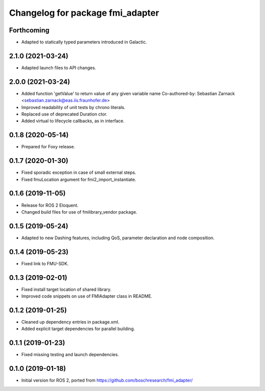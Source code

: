 ^^^^^^^^^^^^^^^^^^^^^^^^^^^^^^^^^
Changelog for package fmi_adapter
^^^^^^^^^^^^^^^^^^^^^^^^^^^^^^^^^

Forthcoming
-----------
* Adapted to statically typed parameters introduced in Galactic.

2.1.0 (2021-03-24)
------------------
* Adapted launch files to API changes.

2.0.0 (2021-03-24)
------------------
* Added function 'getValue' to return value of any given variable name
  Co-authored-by: Sebastian Zarnack <sebastian.zarnack@eas.iis.fraunhofer.de>
* Improved readability of unit tests by chrono literals.
* Replaced use of deprecated Duration ctor.
* Added virtual to lifecycle callbacks, as in interface.

0.1.8 (2020-05-14)
------------------
* Prepared for Foxy release.

0.1.7 (2020-01-30)
------------------
* Fixed sporadic exception in case of small external steps.
* Fixed fmuLocation argument for fmi2_import_instantiate.

0.1.6 (2019-11-05)
------------------
* Release for ROS 2 Eloquent.
* Changed build files for use of fmilibrary_vendor package.

0.1.5 (2019-05-24)
------------------
* Adapted to new Dashing features, including QoS, parameter declaration and node composition.

0.1.4 (2019-05-23)
------------------
* Fixed link to FMU-SDK.

0.1.3 (2019-02-01)
------------------
* Fixed install target location of shared library.
* Improved code snippets on use of FMIAdapter class in README.

0.1.2 (2019-01-25)
------------------
* Cleaned up dependency entries in package.xml.
* Added explicit target dependencies for parallel building.

0.1.1 (2019-01-23)
------------------
* Fixed missing testing and launch dependencies.

0.1.0 (2019-01-18)
------------------
* Initial version for ROS 2, ported from https://github.com/boschresearch/fmi_adapter/
